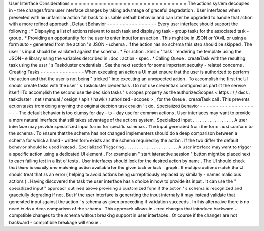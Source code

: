 User
Interface
Considerations
=
=
=
=
=
=
=
=
=
=
=
=
=
=
=
=
=
=
=
=
=
=
=
=
=
=
=
=
=
The
actions
system
decouples
in
-
tree
changes
from
user
interface
changes
by
taking
advantage
of
graceful
degradation
.
User
interfaces
when
presented
with
an
unfamiliar
action
fall
back
to
a
usable
default
behavior
and
can
later
be
upgraded
to
handle
that
action
with
a
more
refined
approach
.
Default
Behavior
-
-
-
-
-
-
-
-
-
-
-
-
-
-
-
-
Every
user
interface
should
support
the
following
:
*
Displaying
a
list
of
actions
relevant
to
each
task
and
displaying
task
-
group
tasks
for
the
associated
task
-
group
.
*
Providing
an
opportuntity
for
the
user
to
enter
input
for
an
action
.
This
might
be
in
JSON
or
YAML
or
using
a
form
auto
-
generated
from
the
action
'
s
JSON
-
schema
.
If
the
action
has
no
schema
this
step
should
be
skipped
.
The
user
'
s
input
should
be
validated
against
the
schema
.
*
For
action
.
kind
=
'
task
'
rendering
the
template
using
the
JSON
-
e
library
using
the
variables
described
in
:
doc
:
action
-
spec
.
*
Calling
Queue
.
createTask
with
the
resulting
task
using
the
user
'
s
Taskcluster
credentials
.
See
the
next
section
for
some
important
security
-
related
concerns
.
Creating
Tasks
-
-
-
-
-
-
-
-
-
-
-
-
-
-
When
executing
an
action
a
UI
must
ensure
that
the
user
is
authorized
to
perform
the
action
and
that
the
user
is
not
being
"
tricked
"
into
executing
an
unexpected
action
.
To
accomplish
the
first
the
UI
should
create
tasks
with
the
user
'
s
Taskcluster
credentials
.
Do
not
use
credentials
configured
as
part
of
the
service
itself
!
To
accomplish
the
second
use
the
decision
tasks
'
s
scopes
property
as
the
authorizedScopes
<
https
:
/
/
docs
.
taskcluster
.
net
/
manual
/
design
/
apis
/
hawk
/
authorized
-
scopes
>
_
for
the
Queue
.
createTask
call
.
This
prevents
action
tasks
from
doing
anything
the
original
decision
task
couldn
'
t
do
.
Specialized
Behavior
-
-
-
-
-
-
-
-
-
-
-
-
-
-
-
-
-
-
-
-
The
default
behavior
is
too
clumsy
for
day
-
to
-
day
use
for
common
actions
.
User
interfaces
may
want
to
provide
a
more
natural
interface
that
still
takes
advantage
of
the
actions
system
.
Specialized
Input
.
.
.
.
.
.
.
.
.
.
.
.
.
.
.
.
.
A
user
interface
may
provide
specialized
input
forms
for
specific
schemas
.
The
input
generated
from
the
form
must
conform
to
the
schema
.
To
ensure
that
the
schema
has
not
changed
implementers
should
do
a
deep
comparison
between
a
schema
for
which
a
hand
-
written
form
exists
and
the
schema
required
by
the
action
.
If
the
two
differ
the
default
behavior
should
be
used
instead
.
Specialized
Triggering
.
.
.
.
.
.
.
.
.
.
.
.
.
.
.
.
.
.
.
.
.
.
A
user
interface
may
want
to
trigger
a
specific
action
using
a
dedicated
UI
element
.
For
example
an
"
start
interactive
session
"
button
might
be
placed
next
to
each
failing
test
in
a
list
of
tests
.
User
interfaces
should
look
for
the
desired
action
by
name
.
The
UI
should
check
that
there
is
exactly
one
matching
action
available
for
the
given
task
or
task
-
graph
.
If
multiple
actions
match
the
UI
should
treat
that
as
an
error
(
helping
to
avoid
actions
being
surreptitiously
replaced
by
similarly
-
named
malicious
actions
)
.
Having
discovered
the
task
the
user
interface
has
a
choice
in
how
to
provide
its
input
.
It
can
use
the
"
specialized
input
"
approach
outlined
above
providing
a
customized
form
if
the
action
'
s
schema
is
recognized
and
gracefully
degrading
if
not
.
But
if
the
user
interface
is
generating
the
input
internally
it
may
instead
validate
that
generated
input
against
the
action
'
s
schema
as
given
proceeding
if
validation
succeeds
.
In
this
alternative
there
is
no
need
to
do
a
deep
comparison
of
the
schema
.
This
approach
allows
in
-
tree
changes
that
introduce
backward
-
compatible
changes
to
the
schema
without
breaking
support
in
user
interfaces
.
Of
course
if
the
changes
are
not
backward
-
compatibile
breakage
will
ensue
.
